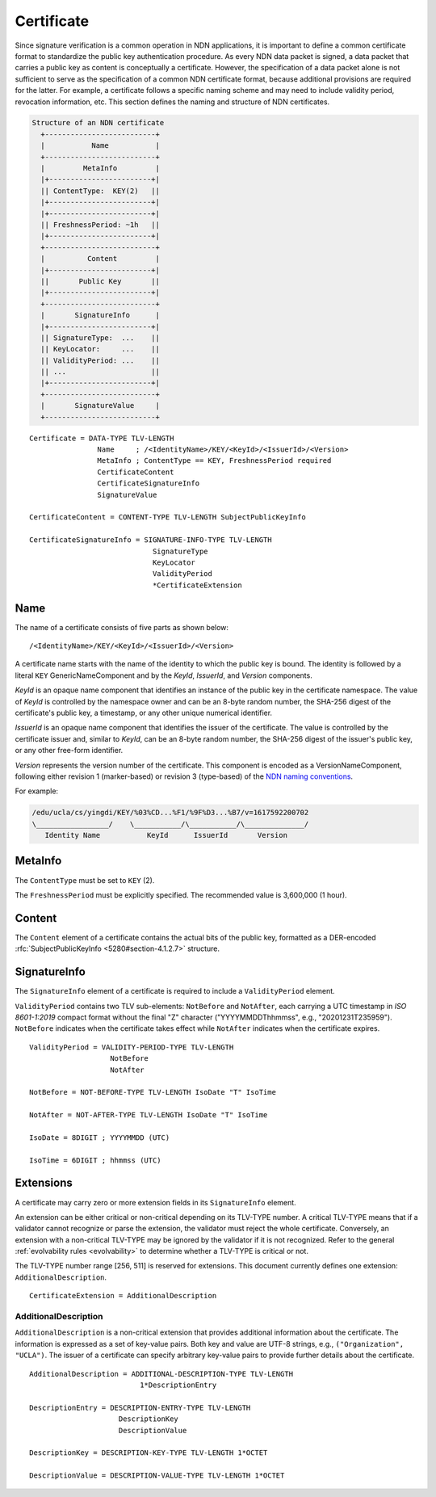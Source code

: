 .. _Certificate:

Certificate
===========

Since signature verification is a common operation in NDN applications, it is
important to define a common certificate format to standardize the public key
authentication procedure.  As every NDN data packet is signed, a data packet
that carries a public key as content is conceptually a certificate.  However,
the specification of a data packet alone is not sufficient to serve as the
specification of a common NDN certificate format, because additional provisions
are required for the latter.  For example, a certificate follows a specific
naming scheme and may need to include validity period, revocation information,
etc.  This section defines the naming and structure of NDN certificates.

.. code-block:: text

                               Structure of an NDN certificate
                                 +--------------------------+
                                 |           Name           |
                                 +--------------------------+
                                 |         MetaInfo         |
                                 |+------------------------+|
                                 || ContentType:  KEY(2)   ||
                                 |+------------------------+|
                                 |+------------------------+|
                                 || FreshnessPeriod: ~1h   ||
                                 |+------------------------+|
                                 +--------------------------+
                                 |          Content         |
                                 |+------------------------+|
                                 ||       Public Key       ||
                                 |+------------------------+|
                                 +--------------------------+
                                 |       SignatureInfo      |
                                 |+------------------------+|
                                 || SignatureType:  ...    ||
                                 || KeyLocator:     ...    ||
                                 || ValidityPeriod: ...    ||
                                 || ...                    ||
                                 |+------------------------+|
                                 +--------------------------+
                                 |       SignatureValue     |
                                 +--------------------------+

::

    Certificate = DATA-TYPE TLV-LENGTH
                    Name     ; /<IdentityName>/KEY/<KeyId>/<IssuerId>/<Version>
                    MetaInfo ; ContentType == KEY, FreshnessPeriod required
                    CertificateContent
                    CertificateSignatureInfo
                    SignatureValue

    CertificateContent = CONTENT-TYPE TLV-LENGTH SubjectPublicKeyInfo

    CertificateSignatureInfo = SIGNATURE-INFO-TYPE TLV-LENGTH
                                 SignatureType
                                 KeyLocator
                                 ValidityPeriod
                                 *CertificateExtension


Name
----

The name of a certificate consists of five parts as shown below::

    /<IdentityName>/KEY/<KeyId>/<IssuerId>/<Version>

A certificate name starts with the name of the identity to which the public key is
bound.  The identity is followed by a literal ``KEY`` GenericNameComponent and by
the *KeyId*, *IssuerId*, and *Version* components.

*KeyId* is an opaque name component that identifies an instance of the public key in
the certificate namespace.  The value of *KeyId* is controlled by the namespace owner
and can be an 8-byte random number, the SHA-256 digest of the certificate's public
key, a timestamp, or any other unique numerical identifier.

*IssuerId* is an opaque name component that identifies the issuer of the certificate.
The value is controlled by the certificate issuer and, similar to *KeyId*, can be an
8-byte random number, the SHA-256 digest of the issuer's public key, or any other
free-form identifier.

*Version* represents the version number of the certificate.  This component is encoded
as a VersionNameComponent, following either revision 1 (marker-based) or revision 3
(type-based) of the `NDN naming conventions
<https://named-data.net/publications/techreports/ndn-tr-22-3-ndn-memo-naming-conventions/>`__.

For example:

.. code-block:: text

    /edu/ucla/cs/yingdi/KEY/%03%CD...%F1/%9F%D3...%B7/v=1617592200702
    \_________________/    \___________/\___________/\______________/
       Identity Name           KeyId      IssuerId       Version


MetaInfo
--------

The ``ContentType`` must be set to ``KEY`` (2).

The ``FreshnessPeriod`` must be explicitly specified. The recommended value is 3,600,000 (1 hour).


Content
-------

The ``Content`` element of a certificate contains the actual bits of the public key, formatted as
a DER-encoded :rfc:`SubjectPublicKeyInfo <5280#section-4.1.2.7>` structure.


SignatureInfo
-------------

The ``SignatureInfo`` element of a certificate is required to include a ``ValidityPeriod``
element.

``ValidityPeriod`` contains two TLV sub-elements: ``NotBefore`` and ``NotAfter``, each
carrying a UTC timestamp in *ISO 8601-1:2019* compact format without the final "Z" character
("YYYYMMDDThhmmss", e.g., "20201231T235959"). ``NotBefore`` indicates when the certificate
takes effect while ``NotAfter`` indicates when the certificate expires.

::

    ValidityPeriod = VALIDITY-PERIOD-TYPE TLV-LENGTH
                       NotBefore
                       NotAfter

    NotBefore = NOT-BEFORE-TYPE TLV-LENGTH IsoDate "T" IsoTime

    NotAfter = NOT-AFTER-TYPE TLV-LENGTH IsoDate "T" IsoTime

    IsoDate = 8DIGIT ; YYYYMMDD (UTC)

    IsoTime = 6DIGIT ; hhmmss (UTC)


Extensions
----------

A certificate may carry zero or more extension fields in its ``SignatureInfo`` element.

An extension can be either critical or non-critical depending on its TLV-TYPE number.
A critical TLV-TYPE means that if a validator cannot recognize or parse the extension,
the validator must reject the whole certificate.  Conversely, an extension with a
non-critical TLV-TYPE may be ignored by the validator if it is not recognized.  Refer to
the general :ref:`evolvability rules <evolvability>` to determine whether a TLV-TYPE is
critical or not.

The TLV-TYPE number range [256, 511] is reserved for extensions.  This document currently
defines one extension: ``AdditionalDescription``.

::

    CertificateExtension = AdditionalDescription

AdditionalDescription
^^^^^^^^^^^^^^^^^^^^^

``AdditionalDescription`` is a non-critical extension that provides additional
information about the certificate.  The information is expressed as a set of
key-value pairs.  Both key and value are UTF-8 strings, e.g.,
``("Organization", "UCLA")``.  The issuer of a certificate can specify arbitrary
key-value pairs to provide further details about the certificate.

::

    AdditionalDescription = ADDITIONAL-DESCRIPTION-TYPE TLV-LENGTH
                              1*DescriptionEntry

    DescriptionEntry = DESCRIPTION-ENTRY-TYPE TLV-LENGTH
                         DescriptionKey
                         DescriptionValue

    DescriptionKey = DESCRIPTION-KEY-TYPE TLV-LENGTH 1*OCTET

    DescriptionValue = DESCRIPTION-VALUE-TYPE TLV-LENGTH 1*OCTET
